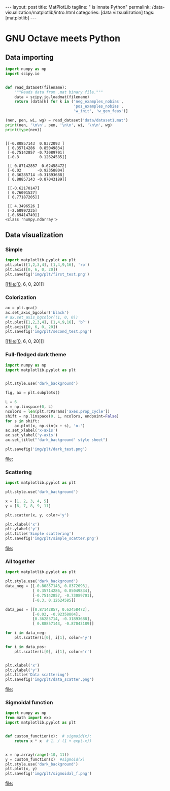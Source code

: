 #+BEGIN_EXPORT html
---
layout: post
title: MatPlotLib
tagline: " is innate Python"
permalink: /data-visualization/matplotlib/intro.html
categories: [data vizsualization]
tags: [matplotlib]
---
#+END_EXPORT

#+STARTUP: showall
#+OPTIONS: tags:nil num:nil \n:nil @:t ::t |:t ^:{} _:{} *:t
#+TOC: headlines 2
#+PROPERTY:header-args :results output :exports both :eval noexport

* GNU Octave meets Python

** Data importing
   #+BEGIN_SRC python :results none :session perc
     import numpy as np
     import scipy.io


     def read_dataset(filename):
         """Reads data from .mat binary file."""
         data = scipy.io.loadmat(filename)
         return [data[k] for k in ('neg_examples_nobias',
                                   'pos_examples_nobias',
                                   'w_init', 'w_gen_feas')]
   #+END_SRC


   #+BEGIN_SRC python :results output :session perc
     (nen, pen, wi, wg) = read_dataset('data/dataset1.mat')
     print(nen, '\n\n', pen, '\n\n', wi, '\n\n', wg)
     print(type(nen))
   #+END_SRC

   #+RESULTS:
   #+begin_example

   [[-0.80857143  0.8372093 ]
    [ 0.35714286  0.85049834]
    [-0.75142857 -0.73089701]
    [-0.3         0.12624585]] 

    [[ 0.87142857  0.62458472]
    [-0.02       -0.92358804]
    [ 0.36285714 -0.31893688]
    [ 0.88857143 -0.87043189]] 

    [[-0.62170147]
    [ 0.76091527]
    [ 0.77187205]] 

    [[ 4.3496526 ]
    [-2.60997235]
    [-0.69414749]]
   <class 'numpy.ndarray'>
#+end_example

** Data visualization

*** Simple
    #+BEGIN_SRC python :results file :session perc :exports code
      import matplotlib.pyplot as plt
      plt.plot([1,2,3,4], [1,4,9,16], 'ro')
      plt.axis([0, 6, 0, 20])
      plt.savefig('img/plt/first_test.png')
    #+END_SRC

    #+RESULTS:
    [[file:[0, 6, 0, 20]]]

    [[http://0--key.github.io/assets/img/plt/first_test.png]]

*** Colorization
    #+BEGIN_SRC python :results file :session perc :exports code :eval noexport
      ax = plt.gca()
      ax.set_axis_bgcolor('black')
      # ax.set_axis_bgcolor((1, 0, 0))
      plt.plot([1,2,3,4], [1,4,9,16], 'b^')
      plt.axis([0, 6, 0, 20])
      plt.savefig('img/plt/second_test.png')
    #+END_SRC

    #+RESULTS:
    [[file:[0, 6, 0, 20]]]

    [[http://0--key.github.io/assets/img/plt/second_test.png]]

*** Full-fledged dark theme
    #+BEGIN_SRC python :results file :exports code :eval noexport
      import numpy as np
      import matplotlib.pyplot as plt


      plt.style.use('dark_background')

      fig, ax = plt.subplots()

      L = 6
      x = np.linspace(0, L)
      ncolors = len(plt.rcParams['axes.prop_cycle'])
      shift = np.linspace(0, L, ncolors, endpoint=False)
      for s in shift:
          ax.plot(x, np.sin(x + s), 'o-')
      ax.set_xlabel('x-axis')
      ax.set_ylabel('y-axis')
      ax.set_title("'dark_background' style sheet")

      plt.savefig('img/plt/dark_test.png')
    #+END_SRC

    #+RESULTS:
    [[file:]]

    [[http://0--key.github.io/assets/img/plt/dark_test.png]]
   
*** Scattering
    #+BEGIN_SRC python :results file :exports code :eval noexport
      import matplotlib.pyplot as plt

      plt.style.use('dark_background')

      x = [1, 2, 3, 4, 5]
      y = [6, 7, 8, 9, 11]

      plt.scatter(x, y, color='y')

      plt.xlabel('x')
      plt.ylabel('y')
      plt.title('Simple scattering')
      plt.savefig('img/plt/simple_scatter.png')
    #+END_SRC

    #+RESULTS:
    [[file:]]

    [[http://0--key.github.io/assets/img/plt/simple_scatter.png]]

*** All together
    #+BEGIN_SRC python :results file :exports code :eval noexport
      import matplotlib.pyplot as plt

      plt.style.use('dark_background')
      data_neg = [[-0.80857143, 0.8372093],
                  [ 0.35714286, 0.85049834],
                  [-0.75142857, -0.73089701],
                  [-0.3, 0.12624585]]

      data_pos = [[0.87142857, 0.62458472],
                  [-0.02, -0.92358804],
                  [0.36285714, -0.31893688],
                  [ 0.88857143, -0.87043189]]

      for i in data_neg:
          plt.scatter(i[0], i[1], color='y')

      for i in data_pos:
          plt.scatter(i[0], i[1], color='r')


      plt.xlabel('x')
      plt.ylabel('y')
      plt.title('Data scattering')
      plt.savefig('img/plt/data_scatter.png')
    #+END_SRC

    #+RESULTS:
    [[file:]]

*** Sigmoidal function
    #+BEGIN_SRC python :results file :exports code :eval noexport
      import numpy as np
      from math import exp
      import matplotlib.pyplot as plt


      def custom_function(x):  # sigmoid(x):
          return x * x  # 1. / (1 + exp(-x))


      x = np.array(range(-10, 11))
      y = custom_function(x)  #sigmoid(x)
      plt.style.use('dark_background')
      plt.plot(x, y)
      plt.savefig('img/plt/sigmoidal_f.png')
    #+END_SRC

    #+RESULTS:
    [[file:]]

    [[http://0--key.github.io/assets/img/plt/sigmoidal_f.png]]
